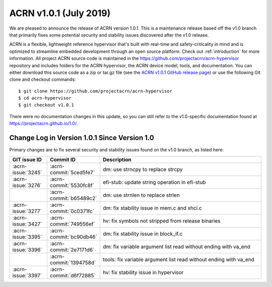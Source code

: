.. _release_notes_1.0.1:

ACRN v1.0.1 (July 2019)
#######################

We are pleased to announce the release of ACRN version 1.0.1. This is a
maintenance release based off the v1.0 branch that primarily fixes some
potential security and stability issues discovered after the v1.0
release.

ACRN is a flexible, lightweight reference hypervisor that's built with
real-time and safety-criticality in mind and is optimized to streamline
embedded development through an open source platform.  Check out
:ref:`introduction` for more information. All project ACRN source code
is maintained in the https://github.com/projectacrn/acrn-hypervisor
repository and includes folders for the ACRN hypervisor, the ACRN device
model, tools, and documentation. You can either download this source
code as a zip or tar.gz file (see the `ACRN v1.0.1 GitHub release page
<https://github.com/projectacrn/acrn-hypervisor/releases/tag/v1.0.1>`_)
or use the following Git clone and checkout commands::

   $ git clone https://github.com/projectacrn/acrn-hypervisor
   $ cd acrn-hypervisor
   $ git checkout v1.0.1

There were no documentation changes in this update, so you can still
refer to the v1.0-specific documentation found at
https://projectacrn.github.io/1.0/.

Change Log in Version 1.0.1 Since Version 1.0
*********************************************

Primary changes are to fix several security and stability issues found
on the v1.0 branch, as listed here:

.. csv-table::
   :header: "GIT issue ID", "Commit ID", "Description"
   :widths: 15,15,70

   :acrn-issue:`3245` , :acrn-commit:`5ced5fe7`, dm: use strncpy to replace strcpy
   :acrn-issue:`3276` , :acrn-commit:`5530fc8f`, efi-stub: update string operation in efi-stub
                      , :acrn-commit:`b65489c2`, dm: use strnlen to replace strlen
   :acrn-issue:`3277` , :acrn-commit:`0c0371fc`, dm: fix stability issue in mem.c and xhci.c
   :acrn-issue:`3427` , :acrn-commit:`749556ef`, hv: fix symbols not stripped from release binaries
   :acrn-issue:`3395` , :acrn-commit:`bc90db46`, dm: fix stability issue in block_if.c
   :acrn-issue:`3396` , :acrn-commit:`2e7171d6`, dm: fix variable argument list read without ending with va_end
                      , :acrn-commit:`1394758d`, tools: fix variable argument list read without ending with va_end
   :acrn-issue:`3397` , :acrn-commit:`d6f72885`, hv: fix stability issue in hypervisor
